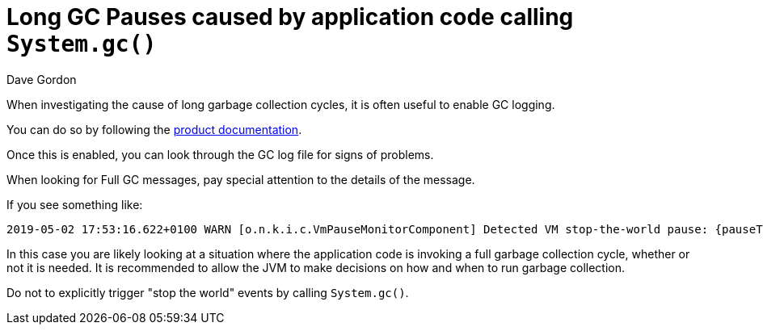 = Long GC Pauses caused by application code calling `System.gc()`
:slug: long-pauses-caused-by-application-code-calling-system-gc
:zendesk-id: 205752448
:author: Dave Gordon
:neo4j-versions: 3.0,3.1,3.2,3.3,3.4,3.5
:tags: logging,garbage collector, heap, memory, jvm, operations
:public:
:category: operations

When investigating the cause of long garbage collection cycles, it is often useful to enable GC logging.

You can do so by following the https://neo4j.com/docs/operations-manual/current/reference/configuration-settings/#config_dbms.logs.gc.enabled[product documentation].

Once this is enabled, you can look through the GC log file for signs of problems.

When looking for Full GC messages, pay special attention to the details of the message.

If you see something like:

----
2019-05-02 17:53:16.622+0100 WARN [o.n.k.i.c.VmPauseMonitorComponent] Detected VM stop-the-world pause: {pauseTime=566, gcTime=596, gcCount=1}
----

In this case you are likely looking at a situation where the application code is invoking a full garbage collection cycle, whether or not it is needed.
It is recommended to allow the JVM to make decisions on how and when to run garbage collection.

Do not to explicitly trigger "stop the world" events by calling `System.gc()`.

